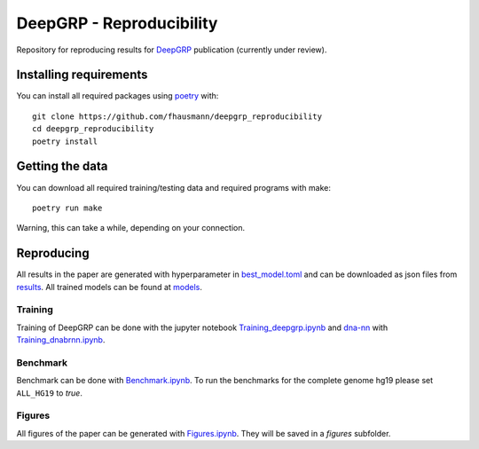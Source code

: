 =========================
DeepGRP - Reproducibility
=========================

Repository for reproducing results for `DeepGRP`__ publication
(currently under review).

.. __: https://github.com/fhausmann/deepgrp

Installing requirements
=======================

You can install all required packages using `poetry`__ with::

    git clone https://github.com/fhausmann/deepgrp_reproducibility
    cd deepgrp_reproducibility
    poetry install

.. __: https://python-poetry.org/

Getting the data
================

You can download all required training/testing data and required programs with
make::

    poetry run make

Warning, this can take a while, depending on your connection.

Reproducing
===========

All results in the paper are generated with hyperparameter in
`best_model.toml`__ and can be downloaded as json files from `results`__.
All trained models can be found at `models`__.

.. __: https://github.com/fhausmann/deepgrp_reproducibility/blob/master/best_model.toml
.. __: https://github.com/fhausmann/deepgrp_reproducibility/blob/master/results
.. __: https://github.com/fhausmann/deepgrp_reproducibility/blob/master/models

Training
--------
Training of DeepGRP can be done with the jupyter notebook
`Training_deepgrp.ipynb`__
and `dna-nn`__ with `Training_dnabrnn.ipynb`__.

.. __: https://github.com/fhausmann/deepgrp_reproducibility/blob/master/Training_deepgrp.ipynb
.. __: https://github.com/lh3/dna-nn
.. __: https://github.com/fhausmann/deepgrp_reproducibility/blob/master/Training_dnabrnn.ipynb

Benchmark
---------
Benchmark can be done with `Benchmark.ipynb`__.
To run the benchmarks for the complete genome hg19 please set
``ALL_HG19`` to `true`.

.. __: https://github.com/fhausmann/deepgrp_reproducibility/blob/master/Benchmark.ipynb

Figures
-------
All figures of the paper can be generated with `Figures.ipynb`__.
They will be saved in a `figures` subfolder.

.. __: https://github.com/fhausmann/deepgrp_reproducibility/blob/master/Figures.ipynb
